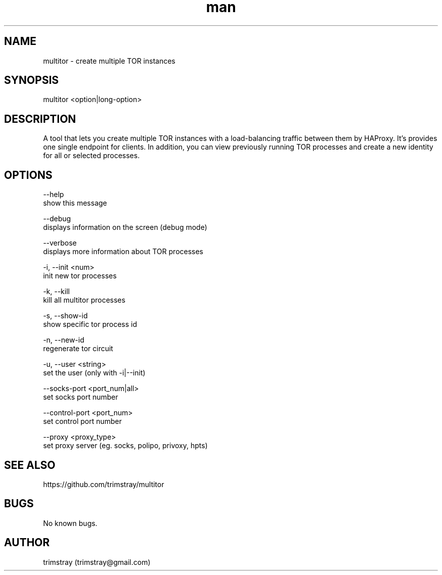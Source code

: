 .\" Manpage for multitor.
.\" Contact trimstray@gmail.com.
.TH man 8 "21.01.2018" "1.2.3" "multitor man page"
.SH NAME
multitor \- create multiple TOR instances
.SH SYNOPSIS
multitor <option|long-option>
.SH DESCRIPTION
A tool that lets you create multiple TOR instances with a load-balancing traffic between them by HAProxy. It's provides one single endpoint for clients. In addition, you can view previously running TOR processes and create a new identity for all or selected processes.
.SH OPTIONS
--help
        show this message

--debug
        displays information on the screen (debug mode)

--verbose
        displays more information about TOR processes

-i, --init <num>
        init new tor processes

-k, --kill
        kill all multitor processes

-s, --show-id
        show specific tor process id

-n, --new-id
        regenerate tor circuit

-u, --user <string>
        set the user (only with -i|--init)

--socks-port <port_num|all>
        set socks port number

--control-port <port_num>
        set control port number

--proxy <proxy_type>
        set proxy server (eg. socks, polipo, privoxy, hpts)
.SH SEE ALSO
https://github.com/trimstray/multitor
.SH BUGS
No known bugs.
.SH AUTHOR
trimstray (trimstray@gmail.com)
